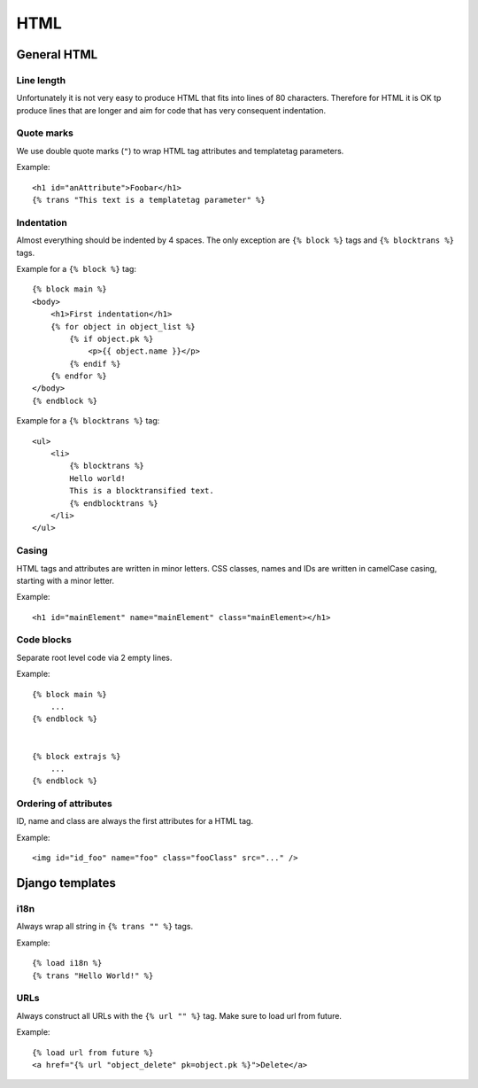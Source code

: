 HTML
====

General HTML
------------

Line length
+++++++++++

Unfortunately it is not very easy to produce HTML that fits into lines of 80
characters. Therefore for HTML it is OK tp produce lines that are longer and
aim for code that has very consequent indentation.


Quote marks
+++++++++++

We use double quote marks (``"``) to wrap HTML tag attributes and templatetag
parameters.

Example::

    <h1 id="anAttribute">Foobar</h1>
    {% trans "This text is a templatetag parameter" %}


Indentation
+++++++++++

Almost everything should be indented by 4 spaces. The only exception are ``{%
block %}`` tags and ``{% blocktrans %}`` tags.

Example for a ``{% block %}`` tag::

    {% block main %}
    <body>
        <h1>First indentation</h1>
        {% for object in object_list %}
            {% if object.pk %}
                <p>{{ object.name }}</p>
            {% endif %}
        {% endfor %}
    </body>
    {% endblock %}


Example for a ``{% blocktrans %}`` tag::

    <ul>
        <li>
            {% blocktrans %}
            Hello world!
            This is a blocktransified text.
            {% endblocktrans %}
        </li>
    </ul>


Casing
++++++

HTML tags and attributes are written in minor letters. CSS classes, names and
IDs are written in camelCase casing, starting with a minor letter.

Example::

    <h1 id="mainElement" name="mainElement" class="mainElement></h1>


Code blocks
+++++++++++
Separate root level code via 2 empty lines.

Example::

    {% block main %}
        ...
    {% endblock %}


    {% block extrajs %}
        ...
    {% endblock %}


Ordering of attributes
++++++++++++++++++++++
ID, name and class are always the first attributes for a HTML tag.

Example::

    <img id="id_foo" name="foo" class="fooClass" src="..." />


Django templates
----------------

i18n
++++

Always wrap all string in ``{% trans "" %}`` tags.

Example::

    {% load i18n %}
    {% trans "Hello World!" %}


URLs
++++

Always construct all URLs with the ``{% url "" %}`` tag. Make sure to load url
from future.

Example::

    {% load url from future %}
    <a href="{% url "object_delete" pk=object.pk %}">Delete</a>

